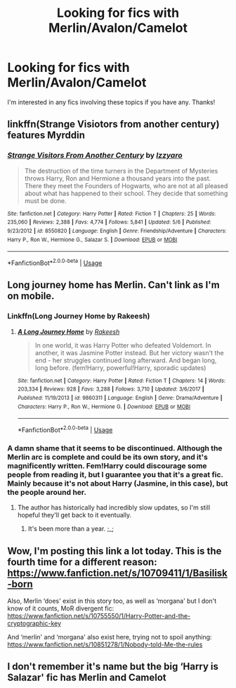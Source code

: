 #+TITLE: Looking for fics with Merlin/Avalon/Camelot

* Looking for fics with Merlin/Avalon/Camelot
:PROPERTIES:
:Author: Csstf0rm
:Score: 3
:DateUnix: 1537043441.0
:DateShort: 2018-Sep-16
:FlairText: Request
:END:
I'm interested in any fics involving these topics if you have any. Thanks!


** linkffn(Strange Visiotors from another century) features Myrddin
:PROPERTIES:
:Author: natus92
:Score: 2
:DateUnix: 1537050975.0
:DateShort: 2018-Sep-16
:END:

*** [[https://www.fanfiction.net/s/8550820/1/][*/Strange Visitors From Another Century/*]] by [[https://www.fanfiction.net/u/2740971/Izzyaro][/Izzyaro/]]

#+begin_quote
  The destruction of the time turners in the Department of Mysteries throws Harry, Ron and Hermione a thousand years into the past. There they meet the Founders of Hogwarts, who are not at all pleased about what has happened to their school. They decide that something must be done.
#+end_quote

^{/Site/:} ^{fanfiction.net} ^{*|*} ^{/Category/:} ^{Harry} ^{Potter} ^{*|*} ^{/Rated/:} ^{Fiction} ^{T} ^{*|*} ^{/Chapters/:} ^{25} ^{*|*} ^{/Words/:} ^{235,060} ^{*|*} ^{/Reviews/:} ^{2,388} ^{*|*} ^{/Favs/:} ^{4,774} ^{*|*} ^{/Follows/:} ^{5,841} ^{*|*} ^{/Updated/:} ^{5/6} ^{*|*} ^{/Published/:} ^{9/23/2012} ^{*|*} ^{/id/:} ^{8550820} ^{*|*} ^{/Language/:} ^{English} ^{*|*} ^{/Genre/:} ^{Friendship/Adventure} ^{*|*} ^{/Characters/:} ^{Harry} ^{P.,} ^{Ron} ^{W.,} ^{Hermione} ^{G.,} ^{Salazar} ^{S.} ^{*|*} ^{/Download/:} ^{[[http://www.ff2ebook.com/old/ffn-bot/index.php?id=8550820&source=ff&filetype=epub][EPUB]]} ^{or} ^{[[http://www.ff2ebook.com/old/ffn-bot/index.php?id=8550820&source=ff&filetype=mobi][MOBI]]}

--------------

*FanfictionBot*^{2.0.0-beta} | [[https://github.com/tusing/reddit-ffn-bot/wiki/Usage][Usage]]
:PROPERTIES:
:Author: FanfictionBot
:Score: 1
:DateUnix: 1537050995.0
:DateShort: 2018-Sep-16
:END:


** Long journey home has Merlin. Can't link as I'm on mobile.
:PROPERTIES:
:Author: bernstien
:Score: 1
:DateUnix: 1537066624.0
:DateShort: 2018-Sep-16
:END:

*** Linkffn(Long Journey Home by Rakeesh)
:PROPERTIES:
:Author: openthekey
:Score: 2
:DateUnix: 1537076538.0
:DateShort: 2018-Sep-16
:END:

**** [[https://www.fanfiction.net/s/9860311/1/][*/A Long Journey Home/*]] by [[https://www.fanfiction.net/u/236698/Rakeesh][/Rakeesh/]]

#+begin_quote
  In one world, it was Harry Potter who defeated Voldemort. In another, it was Jasmine Potter instead. But her victory wasn't the end - her struggles continued long afterward. And began long, long before. (fem!Harry, powerful!Harry, sporadic updates)
#+end_quote

^{/Site/:} ^{fanfiction.net} ^{*|*} ^{/Category/:} ^{Harry} ^{Potter} ^{*|*} ^{/Rated/:} ^{Fiction} ^{T} ^{*|*} ^{/Chapters/:} ^{14} ^{*|*} ^{/Words/:} ^{203,334} ^{*|*} ^{/Reviews/:} ^{928} ^{*|*} ^{/Favs/:} ^{3,288} ^{*|*} ^{/Follows/:} ^{3,710} ^{*|*} ^{/Updated/:} ^{3/6/2017} ^{*|*} ^{/Published/:} ^{11/19/2013} ^{*|*} ^{/id/:} ^{9860311} ^{*|*} ^{/Language/:} ^{English} ^{*|*} ^{/Genre/:} ^{Drama/Adventure} ^{*|*} ^{/Characters/:} ^{Harry} ^{P.,} ^{Ron} ^{W.,} ^{Hermione} ^{G.} ^{*|*} ^{/Download/:} ^{[[http://www.ff2ebook.com/old/ffn-bot/index.php?id=9860311&source=ff&filetype=epub][EPUB]]} ^{or} ^{[[http://www.ff2ebook.com/old/ffn-bot/index.php?id=9860311&source=ff&filetype=mobi][MOBI]]}

--------------

*FanfictionBot*^{2.0.0-beta} | [[https://github.com/tusing/reddit-ffn-bot/wiki/Usage][Usage]]
:PROPERTIES:
:Author: FanfictionBot
:Score: 1
:DateUnix: 1537076547.0
:DateShort: 2018-Sep-16
:END:


*** A damn shame that it seems to be discontinued. Although the Merlin arc is complete and could be its own story, and it's magnificently written. Fem!Harry could discourage some people from reading it, but I guarantee you that it's a great fic. Mainly because it's not about Harry (Jasmine, in this case), but the people around her.
:PROPERTIES:
:Author: Alion1080
:Score: 1
:DateUnix: 1537408383.0
:DateShort: 2018-Sep-20
:END:

**** The author has historically had incredibly slow updates, so I'm still hopeful they'll get back to it eventually.
:PROPERTIES:
:Author: bernstien
:Score: 1
:DateUnix: 1537415041.0
:DateShort: 2018-Sep-20
:END:

***** It's been more than a year. ;_;
:PROPERTIES:
:Author: Alion1080
:Score: 1
:DateUnix: 1537471928.0
:DateShort: 2018-Sep-21
:END:


** Wow, I'm posting this link a lot today. This is the fourth time for a different reason: [[https://www.fanfiction.net/s/10709411/1/Basilisk-born]]

Also, Merlin ‘does' exist in this story too, as well as ‘morgana' but I don't know of it counts, MoR divergent fic: [[https://www.fanfiction.net/s/10755550/1/Harry-Potter-and-the-cryptographic-key]]

And ‘merlin' and ‘morgana' also exist here, trying not to spoil anything: [[https://www.fanfiction.net/s/10851278/1/Nobody-told-Me-the-rules]]
:PROPERTIES:
:Author: Sefera17
:Score: 1
:DateUnix: 1537074804.0
:DateShort: 2018-Sep-16
:END:


** I don't remember it's name but the big ‘Harry is Salazar' fic has Merlin and Camelot
:PROPERTIES:
:Author: ZePwnzerRJ
:Score: 1
:DateUnix: 1537150911.0
:DateShort: 2018-Sep-17
:END:
